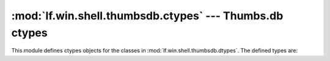 :mod:`lf.win.shell.thumbsdb.ctypes` --- Thumbs.db ctypes
========================================================

.. module:: lf.win.shell.thumbsdb.ctypes
   :synopsis: Thumbs.db ctypes
.. moduleauthor:: Michael Murr <mmurr@codeforensics.net>

This module defines ctypes objects for the classes in
:mod:`lf.win.shell.thumbsdb.dtypes`.  The defined types are:

.. data:: catalog_header
.. data:: catalog_entry_header
.. data:: entry_header
.. data:: entry_header_old
